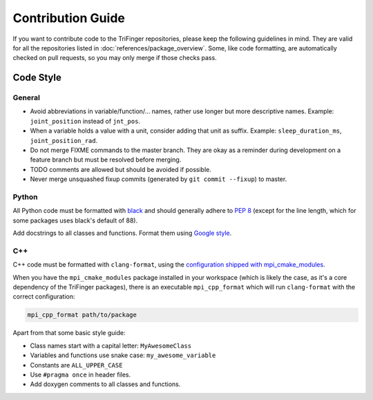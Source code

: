 ******************
Contribution Guide
******************

If you want to contribute code to the TriFinger repositories, please keep the following
guidelines in mind.  They are valid for all the repositories listed in
:doc:`references/package_overview`.  Some, like code formatting, are automatically
checked on pull requests, so you may only merge if those checks pass.


Code Style
==========

General
-------

- Avoid abbreviations in variable/function/... names, rather use longer but more
  descriptive names.  Example: ``joint_position`` instead of ``jnt_pos``.
- When a variable holds a value with a unit, consider adding that unit as suffix.
  Example: ``sleep_duration_ms``, ``joint_position_rad``.
- Do not merge FIXME commands to the master branch.  They are okay as a reminder during
  development on a feature branch but must be resolved before merging.
- TODO comments are allowed but should be avoided if possible.
- Never merge unsquashed fixup commits (generated by ``git commit --fixup``) to master.


Python
------

All Python code must be formatted with black_ and should generally adhere to `PEP 8`_
(except for the line length, which for some packages uses black's default of 88).

Add docstrings to all classes and functions.  Format them using `Google style`_.


C++
---

C++ code must be formatted with ``clang-format``, using the `configuration shipped with
mpi_cmake_modules <clang_format_config_>`__.

When you have the ``mpi_cmake_modules`` package installed in your workspace (which is
likely the case, as it's a core dependency of the TriFinger packages), there is an
executable ``mpi_cpp_format`` which will run ``clang-format`` with the correct
configuration:

.. code-block:: bash

   mpi_cpp_format path/to/package


Apart from that some basic style guide:

- Class names start with a capital letter: ``MyAwesomeClass``
- Variables and functions use snake case: ``my_awesome_variable``
- Constants are ``ALL_UPPER_CASE``
- Use ``#pragma once`` in header files.
- Add doxygen comments to all classes and functions.



.. _black: https://black.readthedocs.io/en/stable/
.. _PEP 8: https://peps.python.org/pep-0008/
.. _Google style: https://sphinxcontrib-napoleon.readthedocs.io/en/latest/example_google.html
.. _clang_format_config: https://github.com/machines-in-motion/mpi_cmake_modules/blob/master/resources/_clang-format
